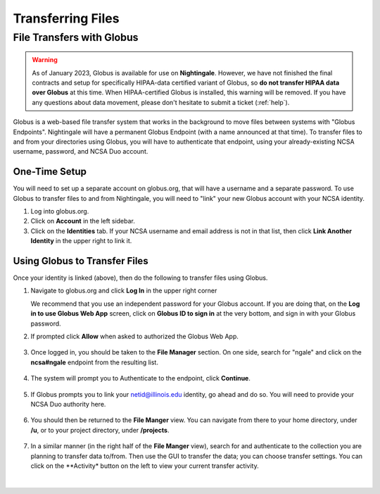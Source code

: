 .. _transfer:

Transferring Files
===================

.. _globus:

File Transfers with Globus
-----------------------------

.. warning::

   As of January 2023, Globus is available for use on **Nightingale**. However, we have not finished the final contracts and setup for specifically HIPAA-data certified variant of Globus, so **do not transfer HIPAA data over Globus** at this time. When HIPAA-certified Globus is installed, this warning will be removed. If you have any questions about data movement, please don't hesitate to submit a ticket (:ref:`help`).  

Globus is a web-based file transfer system that works in the background to move files between systems with "Globus Endpoints". Nightingale will have a permanent Globus Endpoint (with a name announced at that time). To transfer files to and from your directories using Globus, you will have to authenticate that endpoint, using your already-existing NCSA username, password, and NCSA Duo account. 

One-Time Setup
~~~~~~~~~~~~~~~~

You will need to set up a separate account on globus.org, that will have a username and a separate password. To use Globus to transfer files to and from Nightingale, you will need to "link" your new Globus account with your NCSA identity. 

#. Log into globus.org.
#. Click on **Account** in the left sidebar.
#. Click on the **Identities** tab. If your NCSA username and email address is not in that list, then click **Link Another Identity** in the upper right to link it.

Using Globus to Transfer Files
~~~~~~~~~~~~~~~~~~~~~~~~~~~~~~~~~~~

Once your identity is linked (above), then do the following to transfer files using Globus.

#. Navigate to globus.org and click **Log In** in the upper right corner

   We recommend that you use an independent password for your Globus account. If you are doing that, on the **Log in to use Globus Web App** screen, click on **Globus ID to sign in** at the very bottom, and sign in with your Globus password.  

#. If prompted click **Allow** when asked to authorized the Globus Web App.

   .. figure:: images/transfer/globus-web-app-info-and-services.png
      :alt: Globus Web App authorization prompt.
      :width: 600
      :figwidth: 700

#. Once logged in, you should be taken to the **File Manager** section. On one side, search for "ngale" and click on the **ncsa#ngale** endpoint from the resulting list.

   .. figure:: images/transfer/globus-file-manager-collection-search.png
      :alt: Globus file manager "nagle" search results.
      :width: 500
      :figwidth: 600

#. The system will prompt you to Authenticate to the endpoint, click **Continue**. 

   .. figure:: images/transfer/globus-authentication-consent.png
      :alt: Globus authentication/consent required prompt.
      :width: 600
      :figwidth: 700

#. If Globus prompts you to link your netid@illinois.edu identity, go ahead and do so. You will need to provide your NCSA Duo authority here.  

   .. figure:: images/transfer/globus-identity-required.png
      :alt: Globus link your @illinois.edu identity prompt.
      :width: 600
      :figwidth: 700

   .. figure:: images/transfer/globus-web-app-info-and-services-il-research-storage.png
      :alt: Globus Web App authorization prompt
      :width: 600
      :figwidth: 700

#. You should then be returned to the **File Manger** view. You can navigate from there to your home directory, under **/u**, or to your project directory, under **/projects**.  

   .. figure:: images/transfer/globus-file-manager.png
      :alt: Globus file manager view showing home and project directories.
      :width: 500
      :figwidth: 600

#. In a similar manner (in the right half of the **File Manger** view), search for and authenticate to the collection you are planning to transfer data to/from. Then use the GUI to transfer the data; you can choose transfer settings. You can click on the **Activity* button on the left to view your current transfer activity.

   .. figure:: images/transfer/globus-file-manager-transfer-window.png
      :alt: Globus file manager tansfer window.
      :width: 800
      :figwidth: 900

|
